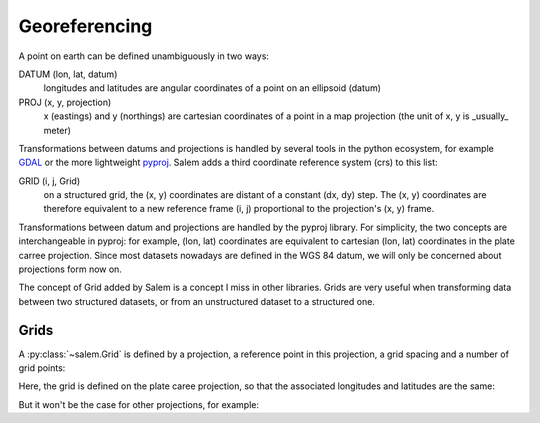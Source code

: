 .. _gis:

Georeferencing
==============

A point on earth can be defined unambiguously in two ways:

DATUM (lon, lat, datum)
    longitudes and latitudes are angular coordinates of a point on an
    ellipsoid (datum)
PROJ (x, y, projection)
    x (eastings) and y (northings) are cartesian coordinates of a point in a
    map projection (the unit of x, y is _usually_ meter)

Transformations between datums and projections is handled by several tools
in the python ecosystem, for example `GDAL`_ or the more lightweight
`pyproj`_. Salem adds a third coordinate reference system (crs) to this list:

GRID (i, j, Grid)
    on a structured grid, the (x, y) coordinates are distant of a
    constant (dx, dy) step. The (x, y) coordinates are therefore equivalent
    to a new reference frame (i, j) proportional to the projection's (x, y)
    frame.

Transformations between datum and projections are handled by the pyproj
library. For simplicity, the two concepts are interchangeable
in pyproj: for example, (lon, lat) coordinates are equivalent to cartesian
(lon, lat) coordinates in the plate carree projection. Since most datasets
nowadays are defined in the WGS 84 datum, we will only be concerned about
projections form now on.

The concept of Grid added by Salem is a concept I miss in other libraries.
Grids are very useful when transforming data between two structured datasets,
or from an unstructured dataset to a structured one.

.. _GDAL: https://pypi.python.org/pypi/GDAL/
.. _pyproj: https://jswhit.github.io/pyproj/

Grids
-----

A :py:class:`~salem.Grid` is defined by a projection, a reference point in
this projection, a grid spacing and a number of grid points:

.. ipython:: python

    import numpy as np
    import salem
    from salem import wgs84

    grid = salem.Grid(nxny=(3, 2), dxdy=(1, 1), ll_corner=(0, 0), proj=wgs84)
    x, y = grid.xy_coordinates
    x
    y

Here, the grid is defined on the plate caree projection, so that the associated
longitudes and latitudes are the same:

.. ipython:: python

    lon, lat = grid.ll_coordinates
    lon
    lat

But it won't be the case for other projections, for example:

.. ipython:: python

    from pyproj import Proj
    utm = Proj("+proj=utm +zone=35 +datum=WGS84 +units=m")
    utmgrid = salem.Grid(nxny=(3, 2), dxdy=(50000, 50000), ll_corner=(0, 60000), proj=utm)
    lon, lat = utmgrid.ll_coordinates
    lon
    lat

